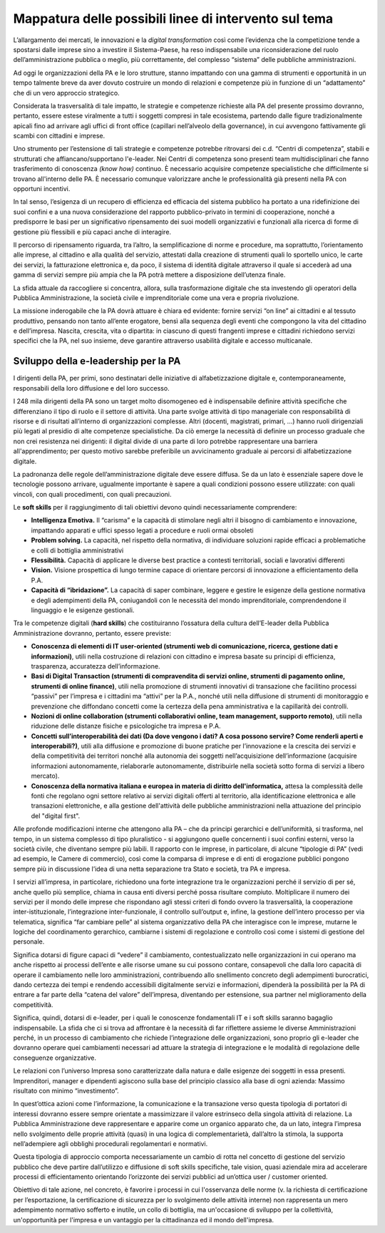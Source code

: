 Mappatura delle possibili linee di intervento sul tema
-----------------------------------------------------------

L’allargamento dei mercati, le innovazioni e la *digital transformation*
così come l’evidenza che la competizione tende a spostarsi dalle imprese
sino a investire il Sistema-Paese, ha reso indispensabile una
riconsiderazione del ruolo dell’amministrazione pubblica o meglio, più
correttamente, del complesso “sistema” delle pubbliche amministrazioni.

Ad oggi le organizzazioni della PA e le loro strutture, stanno
impattando con una gamma di strumenti e opportunità in un tempo talmente
breve da aver dovuto costruire un mondo di relazioni e competenze più in
funzione di un “adattamento” che di un vero approccio strategico.

Considerata la trasversalità di tale impatto, le strategie e competenze
richieste alla PA del presente prossimo dovranno, pertanto, essere
estese viralmente a tutti i soggetti compresi in tale ecosistema,
partendo dalle figure tradizionalmente apicali fino ad arrivare agli
uffici di front office (capillari nell’alveolo della governance), in cui
avvengono fattivamente gli scambi con cittadini e imprese.

Uno strumento per l’estensione di tali strategie e competenze potrebbe
ritrovarsi dei c.d. “Centri di competenza”, stabili e strutturati che
affiancano/supportano l'e-leader. Nei Centri di competenza sono presenti
team multidisciplinari che fanno trasferimento di conoscenza *(know
how)* continuo. È necessario acquisire competenze specialistiche che
difficilmente si trovano all'interno delle PA. È necessario comunque
valorizzare anche le professionalità già presenti nella PA con opportuni
incentivi.

In tal senso, l’esigenza di un recupero di efficienza ed efficacia del
sistema pubblico ha portato a una ridefinizione dei suoi confini e a una
nuova considerazione del rapporto pubblico-privato in termini di
cooperazione, nonché a predisporre le basi per un significativo
ripensamento dei suoi modelli organizzativi e funzionali alla ricerca di
forme di gestione più flessibili e più capaci anche di interagire.

Il percorso di ripensamento riguarda, tra l’altro, la semplificazione di
norme e procedure, ma soprattutto, l’orientamento alle imprese, al
cittadino e alla qualità del servizio, attestati dalla creazione di
strumenti quali lo sportello unico, le carte dei servizi, la
fatturazione elettronica e, da poco, il sistema di identità digitale
attraverso il quale si accederà ad una gamma di servizi sempre più ampia
che la PA potrà mettere a disposizione dell’utenza finale.

La sfida attuale da raccogliere si concentra, allora, sulla
trasformazione digitale che sta investendo gli operatori della Pubblica
Amministrazione, la società civile e imprenditoriale come una vera e
propria rivoluzione.

La missione inderogabile che la PA dovrà attuare è chiara ed evidente:
fornire servizi “on line” ai cittadini e al tessuto produttivo, pensando
non tanto all’ente erogatore, bensì alla sequenza degli eventi che
compongono la vita del cittadino e dell’impresa. Nascita, crescita, vita
o dipartita: in ciascuno di questi frangenti imprese e cittadini
richiedono servizi specifici che la PA, nel suo insieme, deve garantire
attraverso usabilità digitale e accesso multicanale.

Sviluppo della e-leadership per la PA
~~~~~~~~~~~~~~~~~~~~~~~~~~~~~~~~~~~~~~~~~~~~~~~~

I dirigenti della PA, per primi, sono destinatari delle iniziative di
alfabetizzazione digitale e, contemporaneamente, responsabili della loro
diffusione e del loro successo.

I 248 mila dirigenti della PA sono un target molto disomogeneo ed è
indispensabile definire attività specifiche che differenziano il tipo di
ruolo e il settore di attività. Una parte svolge attività di tipo
manageriale con responsabilità di risorse e di risultati all’interno di
organizzazioni complesse. Altri (docenti, magistrati, primari, …) hanno
ruoli dirigenziali più legati al presidio di alte competenze
specialistiche. Da ciò emerge la necessità di definire un processo
graduale che non crei resistenza nei dirigenti: il digital divide di una
parte di loro potrebbe rappresentare una barriera all'apprendimento; per
questo motivo sarebbe preferibile un avvicinamento graduale ai percorsi
di alfabetizzazione digitale.

La padronanza delle regole dell’amministrazione digitale deve essere
diffusa. Se da un lato è essenziale sapere dove le tecnologie possono
arrivare, ugualmente importante è sapere a quali condizioni possono
essere utilizzate: con quali vincoli, con quali procedimenti, con quali
precauzioni.

Le **soft skills** per il raggiungimento di tali obiettivi devono quindi
necessariamente comprendere:

-  **Intelligenza Emotiva.** Il “carisma” e la capacità di stimolare
   negli altri il bisogno di cambiamento e innovazione, impattando
   apparati e uffici spesso legati a procedure e ruoli ormai obsoleti

-  **Problem solving.** La capacità, nel rispetto della normativa, di
   individuare soluzioni rapide efficaci a problematiche e colli di
   bottiglia amministrativi

-  **Flessibilità.** Capacità di applicare le diverse best practice a
   contesti territoriali, sociali e lavorativi differenti

-  **Vision.** Visione prospettica di lungo termine capace di orientare
   percorsi di innovazione a efficientamento della P.A.

-  **Capacità di “ibridazione”.** La capacità di saper combinare,
   leggere e gestire le esigenze della gestione normativa e degli
   adempimenti della PA, coniugandoli con le necessità del mondo
   imprenditoriale, comprendendone il linguaggio e le esigenze
   gestionali.

Tra le competenze digitali (**hard skills**) che costituiranno
l’ossatura della cultura dell’E-leader della Pubblica Amministrazione
dovranno, pertanto, essere previste:

-  **Conoscenza di elementi di IT user-oriented (strumenti web di
   comunicazione, ricerca, gestione dati e informazioni)**, utili nella
   costruzione di relazioni con cittadino e impresa basate su principi
   di efficienza, trasparenza, accuratezza dell’informazione.

-  **Basi di Digital Transaction (strumenti di compravendita di servizi
   online, strumenti di pagamento online, strumenti di online
   finance)**, utili nella promozione di strumenti innovativi di
   transazione che facilitino processi “passivi” per l’impresa e i
   cittadini ma “attivi” per la P.A., nonché utili nella diffusione di
   strumenti di monitoraggio e prevenzione che diffondano concetti come
   la certezza della pena amministrativa e la capillarità dei controlli.

-  **Nozioni di online collaboration (strumenti collaborativi online,
   team management, supporto remoto)**, utili nella riduzione delle
   distanze fisiche e psicologiche tra impresa e P.A.

-  **Concetti sull’interoperabilità dei dati (Da dove vengono i dati? A
   cosa possono servire? Come renderli aperti e interoperabili?)**,
   utili alla diffusione e promozione di buone pratiche per
   l’innovazione e la crescita dei servizi e della competitività dei
   territori nonché alla autonomia dei soggetti nell’acquisizione
   dell’informazione (acquisire informazioni autonomamente, rielaborarle
   autonomamente, distribuirle nella società sotto forma di servizi a
   libero mercato).

-  **Conoscenza della normativa italiana e europea in materia di diritto
   dell'informatica,** attesa la complessità delle fonti che regolano
   ogni settore relativo ai servizi digitali offerti al territorio, alla
   identificazione elettronica e alle transazioni elettroniche, e alla
   gestione dell'attività delle pubbliche amministrazioni nella
   attuazione del principio del "digital first".

Alle profonde modificazioni interne che attengono alla PA – che da
principi gerarchici e dell’uniformità, si trasforma, nel tempo, in un
sistema complesso di tipo pluralistico - si aggiungono quelle
concernenti i suoi confini esterni, verso la società civile, che
diventano sempre più labili. Il rapporto con le imprese, in particolare,
di alcune “tipologie di PA” (vedi ad esempio, le Camere di commercio),
così come la comparsa di imprese e di enti di erogazione pubblici
pongono sempre più in discussione l’idea di una netta separazione tra
Stato e società, tra PA e impresa.

I servizi all’impresa, in particolare, richiedono una forte integrazione
tra le organizzazioni perché il servizio di per sé, anche quello più
semplice, chiama in causa enti diversi perché possa risultare compiuto.
Moltiplicare il numero dei servizi per il mondo delle imprese che
rispondano agli stessi criteri di fondo ovvero la trasversalità, la
cooperazione inter-istituzionale, l’integrazione inter-funzionale, il
controllo sull’output e, infine, la gestione dell’intero processo per
via telematica, significa “far cambiare pelle” al sistema organizzativo
della PA che interagisce con le imprese, mutarne le logiche del
coordinamento gerarchico, cambiarne i sistemi di regolazione e controllo
così come i sistemi di gestione del personale.

Significa dotarsi di figure capaci di “vedere” il cambiamento,
contestualizzato nelle organizzazioni in cui operano ma anche rispetto
ai processi dell’ente e alle risorse umane su cui possono contare,
consapevoli che dalla loro capacità di operare il cambiamento nelle loro
amministrazioni, contribuendo allo snellimento concreto degli
adempimenti burocratici, dando certezza dei tempi e rendendo accessibili
digitalmente servizi e informazioni, dipenderà la possibilità per la PA
di entrare a far parte della “catena del valore” dell’impresa,
diventando per estensione, sua partner nel miglioramento della
competitività.

Significa, quindi, dotarsi di e-leader, per i quali le conoscenze
fondamentali IT e i soft skills saranno bagaglio indispensabile. La
sfida che ci si trova ad affrontare è la necessità di far riflettere
assieme le diverse Amministrazioni perché, in un processo di cambiamento
che richiede l’integrazione delle organizzazioni, sono proprio gli
e-leader che dovranno operare quei cambiamenti necessari ad attuare la
strategia di integrazione e le modalità di regolazione delle conseguenze
organizzative.

Le relazioni con l’universo Impresa sono caratterizzate dalla natura e
dalle esigenze dei soggetti in essa presenti. Imprenditori, manager e
dipendenti agiscono sulla base del principio classico alla base di ogni
azienda: Massimo risultato con minimo “investimento”.

In quest’ottica azioni come l’informazione, la comunicazione e la
transazione verso questa tipologia di portatori di interessi dovranno
essere sempre orientate a massimizzare il valore estrinseco della
singola attività di relazione. La Pubblica Amministrazione deve
rappresentare e apparire come un organico apparato che, da un lato,
integra l’impresa nello svolgimento delle proprie attività (quasi) in
una logica di complementarietà, dall’altro la stimola, la supporta
nell’adempiere agli obblighi procedurali regolamentari e normativi.

Questa tipologia di approccio comporta necessariamente un cambio di
rotta nel concetto di gestione del servizio pubblico che deve partire
dall’utilizzo e diffusione di soft skills specifiche, tale vision, quasi
aziendale mira ad accelerare processi di efficientamento orientando
l’orizzonte dei servizi pubblici ad un’ottica user / customer oriented.

Obiettivo di tale azione, nel concreto, è favorire i processi in cui
l'osservanza delle norme (v. la richiesta di certificazione per
l’esportazione, la certificazione di sicurezza per lo svolgimento delle
attività interne) non rappresenta un mero adempimento normativo sofferto
e inutile, un collo di bottiglia, ma un'occasione di sviluppo per la
collettività, un'opportunità per l'impresa e un vantaggio per la
cittadinanza ed il mondo dell'impresa.

  
.. discourse::
   :topic_identifier: 3686
